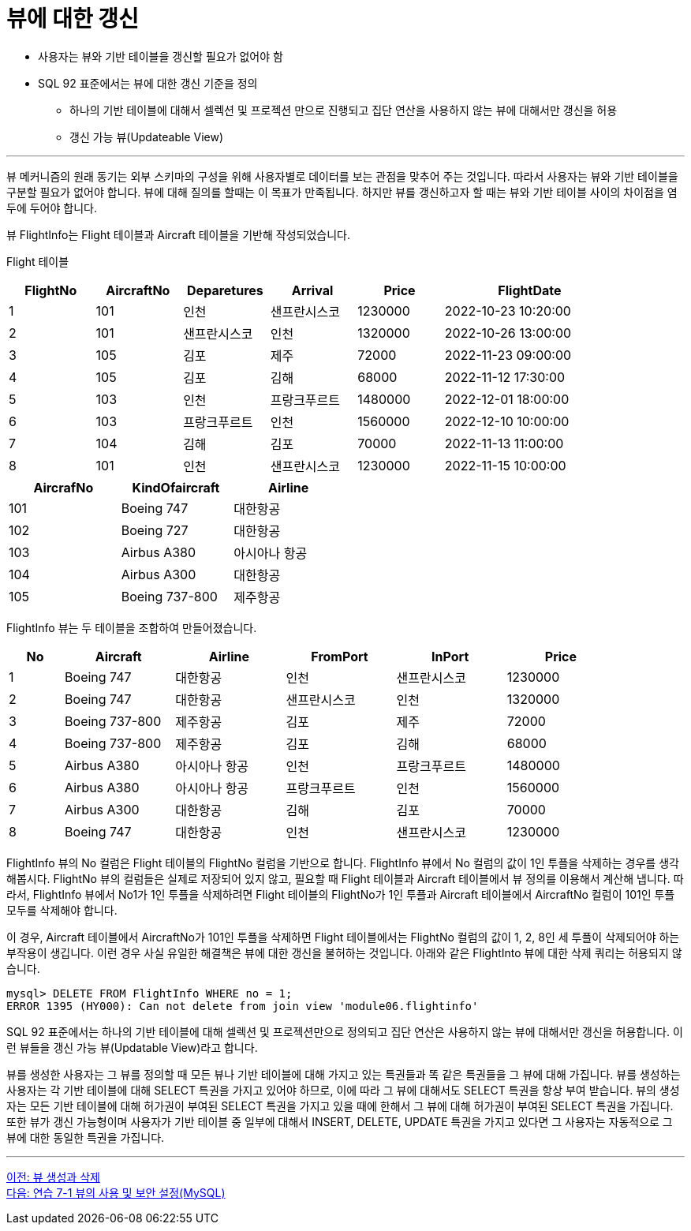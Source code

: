 = 뷰에 대한 갱신

* 사용자는 뷰와 기반 테이블을 갱신할 필요가 없어야 함
* SQL 92 표준에서는 뷰에 대한 갱신 기준을 정의
** 하나의 기반 테이블에 대해서 셀렉션 및 프로젝션 만으로 진행되고 집단 연산을 사용하지 않는 뷰에 대해서만 갱신을 허용
** 갱신 가능 뷰(Updateable View)

---

뷰 메커니즘의 원래 동기는 외부 스키마의 구성을 위해 사용자별로 데이터를 보는 관점을 맞추어 주는 것입니다. 따라서 사용자는 뷰와 기반 테이블을 구분할 필요가 없어야 합니다. 뷰에 대해 질의를 할때는 이 목표가 만족됩니다. 하지만 뷰를 갱신하고자 할 때는 뷰와 기반 테이블 사이의 차이점을 염두에 두어야 합니다.

뷰 FlightInfo는 Flight 테이블과 Aircraft 테이블을 기반해 작성되었습니다.

Flight 테이블

[%header, cols="1,1,1,1,1,2", width=90%]
|===
|FlightNo	|AircraftNo	|Deparetures	|Arrival	|Price	|FlightDate
|1	|101	|인천	    |샌프란시스코	   |1230000	|2022-10-23 10:20:00
|2	|101	|샌프란시스코	|인천	|1320000	|2022-10-26 13:00:00
|3	|105	|김포	    |제주	|72000	|2022-11-23 09:00:00
|4	|105	|김포	    |김해	|68000	|2022-11-12 17:30:00
|5	|103	|인천	    |프랑크푸르트	|1480000	|2022-12-01 18:00:00
|6	|103	|프랑크푸르트	|인천	|1560000	|2022-12-10 10:00:00
|7	|104	|김해	    |김포	|70000	|2022-11-13 11:00:00
|8	|101	|인천	    |샌프란시스코	|1230000	|2022-11-15 10:00:00
|===

[%header, cols="1,1,1", width=50%]
|===
|AircrafNo	|KindOfaircraft	|Airline
|101	|Boeing 747	|대한항공
|102	|Boeing 727	|대한항공
|103	|Airbus A380	|아시아나 항공
|104	|Airbus A300	|대한항공
|105	|Boeing 737-800	|제주항공
|===

FlightInfo 뷰는 두 테이블을 조합하여 만들어졌습니다.

[%header, cols="1,2,2,2,2,2", width=90%]
|===
|No	|Aircraft	|Airline	|FromPort	|InPort	|Price
|1	|Boeing 747	|대한항공	|인천	|샌프란시스코	|1230000
|2	|Boeing 747	|대한항공	|샌프란시스코	|인천	|1320000
|3	|Boeing 737-800	|제주항공	|김포	|제주	|72000
|4	|Boeing 737-800	|제주항공	|김포	|김해	|68000
|5	|Airbus A380	|아시아나 항공	|인천	|프랑크푸르트	|1480000
|6	|Airbus A380	|아시아나 항공	|프랑크푸르트	|인천	|1560000
|7	|Airbus A300	|대한항공	|김해	|김포	|70000
|8	|Boeing 747	|대한항공	|인천	|샌프란시스코	|1230000
|===

FlightInfo 뷰의 No 컬럼은 Flight 테이블의 FlightNo 컬럼을 기반으로 합니다. FlightInfo 뷰에서 No 컬럼의 값이 1인 투플을 삭제하는 경우를 생각해봅시다. FlightNo 뷰의 컬럼들은 실제로 저장되어 있지 않고, 필요할 때 Flight 테이블과 Aircraft 테이블에서 뷰 정의를 이용해서 계산해 냅니다. 따라서, FlightInfo 뷰에서 No1가 1인 투플을 삭제하려면 Flight 테이블의 FlightNo가 1인 투플과 Aircraft 테이블에서 AircraftNo 컬럼이 101인 투플 모두를 삭제해야 합니다. 

이 경우, Aircraft 테이블에서 AircraftNo가 101인 투플을 삭제하면 Flight 테이블에서는 FlightNo 컬럼의 값이 1, 2, 8인 세 투플이 삭제되어야 하는 부작용이 생깁니다. 이런 경우 사실 유일한 해결책은 뷰에 대한 갱신을 불허하는 것입니다. 아래와 같은 FlightInto 뷰에 대한 삭제 쿼리는 허용되지 않습니다.

----
mysql> DELETE FROM FlightInfo WHERE no = 1;
ERROR 1395 (HY000): Can not delete from join view 'module06.flightinfo'
----

SQL 92 표준에서는 하나의 기반 테이블에 대해 셀렉션 및 프로젝션만으로 정의되고 집단 연산은 사용하지 않는 뷰에 대해서만 갱신을 허용합니다. 이런 뷰들을 갱신 가능 뷰(Updatable View)라고 합니다. 

뷰를 생성한 사용자는 그 뷰를 정의할 때 모든 뷰나 기반 테이블에 대해 가지고 있는 특권들과 똑 같은 특권들을 그 뷰에 대해 가집니다. 뷰를 생성하는 사용자는 각 기반 테이블에 대해 SELECT 특권을 가지고 있어야 하므로, 이에 따라 그 뷰에 대해서도 SELECT 특권을 항상 부여 받습니다. 뷰의 생성자는 모든 기반 테이블에 대해 허가권이 부여된 SELECT 특권을 가지고 있을 때에 한해서 그 뷰에 대해 허가권이 부여된 SELECT 특권을 가집니다. 또한 뷰가 갱신 가능형이며 사용자가 기반 테이블 중 일부에 대해서 INSERT, DELETE, UPDATE 특권을 가지고 있다면 그 사용자는 자동적으로 그 뷰에 대한 동일한 특권을 가집니다.

---

link:./02-3_view_creation.adoc[이전: 뷰 생성과 삭제] +
link:./02-lab7-2a.adoc[다음: 연습 7-1 뷰의 사용 및 보안 설정(MySQL)]